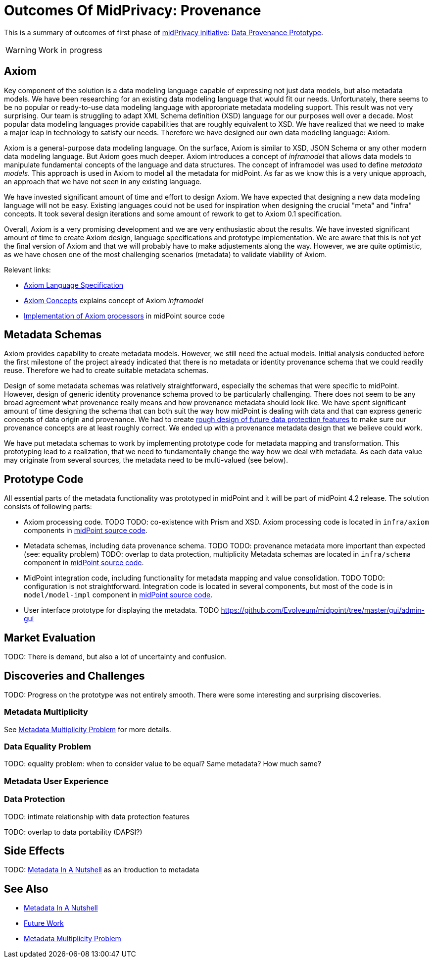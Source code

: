 = Outcomes Of MidPrivacy: Provenance
:page-toc: top

This is a summary of outcomes of first phase of link:../..[midPrivacy initiative]: link:..[Data Provenance Prototype].

WARNING: Work in progress

== Axiom

Key component of the solution is a data modeling language capable of expressing not just data models, but also metadata models.
We have been researching for an existing data modeling language that would fit our needs.
Unfortunately, there seems to be no popular or ready-to-use data modeling language with appropriate metadata modeling support.
This result was not very surprising.
Our team is struggling to adapt XML Schema definition (XSD) language for our purposes well over a decade.
Most popular data modeling languages provide capabilities that are roughly equivalent to XSD.
We have realized that we need to make a major leap in technology to satisfy our needs.
Therefore we have designed our own data modeling language: Axiom.

Axiom is a general-purpose data modeling language.
On the surface, Axiom is similar to XSD, JSON Schema or any other modern data modeling language.
But Axiom goes much deeper.
Axiom introduces a concept of _inframodel_ that allows data models to manipulate fundamental concepts of the language and data structures.
The concept of inframodel was used to define _metadata models_.
This approach is used in Axiom to model all the metadata for midPoint.
As far as we know this is a very unique approach, an approach that we have not seen in any existing language.

We have invested significant amount of time and effort to design Axiom.
We have expected that designing a new data modeling language will not be easy.
Existing languages could not be used for inspiration when designing the crucial "meta" and "infra" concepts.
It took several design iterations and some amount of rework to get to Axiom 0.1 specification.

Overall, Axiom is a very promising development and we are very enthusiastic about the results.
We have invested significant amount of time to create Axiom design, language specifications and prototype implementation.
We are aware that this is not yet the final version of Axiom and that we will probably have to make adjustements along the way.
However, we are quite optimistic, as we have chosen one of the most challenging scenarios (metadata) to validate viability of Axiom.

Relevant links:

* link:../axiom/spec/[Axiom Language Specification]
* link:../axiom/concepts/[Axiom Concepts] explains concept of Axiom _inframodel_
* https://github.com/Evolveum/midpoint/tree/feature/axiom/infra/axiom[Implementation of Axiom processors] in midPoint source code

== Metadata Schemas

Axiom provides capability to create metadata models.
However, we still need the actual models.
Initial analysis conducted before the first milestone of the project already indicated that there is no metadata or identity provenance schema that we could readily reuse.
Therefore we had to create suitable metadata schemas.

Design of some metadata schemas was relatively straightforward, especially the schemas that were specific to midPoint.
However, design of generic identity provenance schema proved to be particularly challenging.
There does not seem to be any broad agreement what provenance really means and how provenance metadata should look like.
We have spent significant amount of time designing the schema that can both suit the way how midPoint is dealing with data and that can express generic concepts of data origin and provenance.
We had to create link:../provenance-origin-basis/[rough design of future data protection features] to make sure our provenance concepts are at least roughly correct.
We ended up with a provenance metadata design that we believe could work.

We have put metadata schemas to work by implementing prototype code for metadata mapping and transformation.
This prototyping lead to a realization, that we need to fundamentally change the way how we deal with metadata.
As each data value may originate from several sources, the metadata need to be multi-valued (see below).

== Prototype Code

All essential parts of the metadata functionality was prototyped in midPoint and it will be part of midPoint 4.2 release.
The solution consists of following parts:

* Axiom processing code.
TODO
TODO: co-existence with Prism and XSD.
Axiom processing code is located in `infra/axiom` components in https://github.com/Evolveum/midpoint/tree/master/infra/axiom[midPoint source code].

* Metadata schemas, including data provenance schema.
TODO
TODO: provenance metadata more important than expected (see: equality problem)
TODO: overlap to data protection, multiplicity
Metadata schemas are located in `infra/schema` component in https://github.com/Evolveum/midpoint/blob/master/infra/schema/src/main/resources/xml/ns/public/common/common-metadata-3.axiom[midPoint source code].

* MidPoint integration code, including functionality for metadata mapping and value consolidation.
TODO
TODO: configuration is not straightforward.
Integration code is located in several components, but most of the code is in `model/model-impl` component in https://github.com/Evolveum/midpoint/tree/master/model/model-impl[midPoint source code].

* User interface prototype for displaying the metadata.
TODO
https://github.com/Evolveum/midpoint/tree/master/gui/admin-gui

== Market Evaluation

TODO: There is demand, but also a lot of uncertainty and confusion.

== Discoveries and Challenges

TODO: Progress on the prototype was not entirely smooth. There were some interesting and surprising discoveries.

=== Metadata Multiplicity

See link:../metadata-multiplicity-problem/[Metadata Multiplicity Problem] for more details.

=== Data Equality Problem

TODO: equality problem: when to consider value to be equal? Same metadata? How much same?

=== Metadata User Experience

=== Data Protection

TODO: intimate relationship with data protection features

TODO: overlap to data portability (DAPSI?)

== Side Effects

TODO: link:../identity-metadata-in-a-nutshell/[Metadata In A Nutshell] as an itroduction to metadata

== See Also

* link:../identity-metadata-in-a-nutshell/[Metadata In A Nutshell]
* link:../future-work/[Future Work]
* link:../metadata-multiplicity-problem/[Metadata Multiplicity Problem]